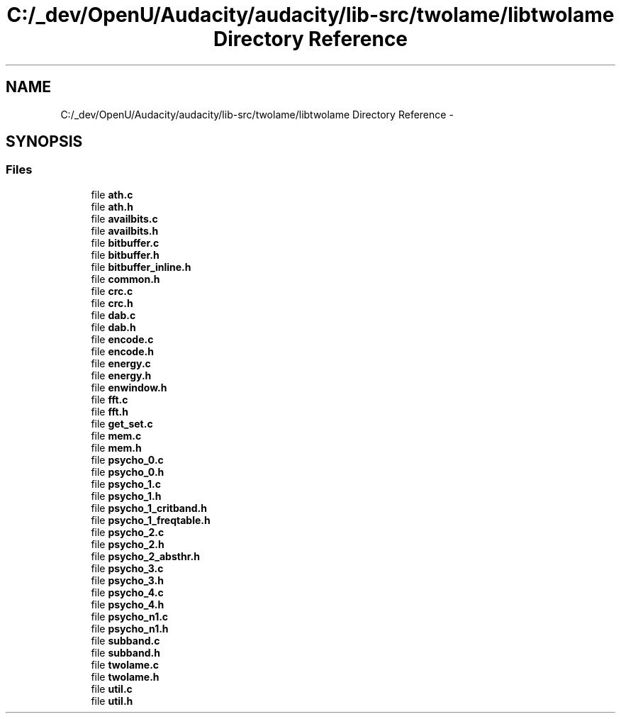 .TH "C:/_dev/OpenU/Audacity/audacity/lib-src/twolame/libtwolame Directory Reference" 3 "Thu Apr 28 2016" "Audacity" \" -*- nroff -*-
.ad l
.nh
.SH NAME
C:/_dev/OpenU/Audacity/audacity/lib-src/twolame/libtwolame Directory Reference \- 
.SH SYNOPSIS
.br
.PP
.SS "Files"

.in +1c
.ti -1c
.RI "file \fBath\&.c\fP"
.br
.ti -1c
.RI "file \fBath\&.h\fP"
.br
.ti -1c
.RI "file \fBavailbits\&.c\fP"
.br
.ti -1c
.RI "file \fBavailbits\&.h\fP"
.br
.ti -1c
.RI "file \fBbitbuffer\&.c\fP"
.br
.ti -1c
.RI "file \fBbitbuffer\&.h\fP"
.br
.ti -1c
.RI "file \fBbitbuffer_inline\&.h\fP"
.br
.ti -1c
.RI "file \fBcommon\&.h\fP"
.br
.ti -1c
.RI "file \fBcrc\&.c\fP"
.br
.ti -1c
.RI "file \fBcrc\&.h\fP"
.br
.ti -1c
.RI "file \fBdab\&.c\fP"
.br
.ti -1c
.RI "file \fBdab\&.h\fP"
.br
.ti -1c
.RI "file \fBencode\&.c\fP"
.br
.ti -1c
.RI "file \fBencode\&.h\fP"
.br
.ti -1c
.RI "file \fBenergy\&.c\fP"
.br
.ti -1c
.RI "file \fBenergy\&.h\fP"
.br
.ti -1c
.RI "file \fBenwindow\&.h\fP"
.br
.ti -1c
.RI "file \fBfft\&.c\fP"
.br
.ti -1c
.RI "file \fBfft\&.h\fP"
.br
.ti -1c
.RI "file \fBget_set\&.c\fP"
.br
.ti -1c
.RI "file \fBmem\&.c\fP"
.br
.ti -1c
.RI "file \fBmem\&.h\fP"
.br
.ti -1c
.RI "file \fBpsycho_0\&.c\fP"
.br
.ti -1c
.RI "file \fBpsycho_0\&.h\fP"
.br
.ti -1c
.RI "file \fBpsycho_1\&.c\fP"
.br
.ti -1c
.RI "file \fBpsycho_1\&.h\fP"
.br
.ti -1c
.RI "file \fBpsycho_1_critband\&.h\fP"
.br
.ti -1c
.RI "file \fBpsycho_1_freqtable\&.h\fP"
.br
.ti -1c
.RI "file \fBpsycho_2\&.c\fP"
.br
.ti -1c
.RI "file \fBpsycho_2\&.h\fP"
.br
.ti -1c
.RI "file \fBpsycho_2_absthr\&.h\fP"
.br
.ti -1c
.RI "file \fBpsycho_3\&.c\fP"
.br
.ti -1c
.RI "file \fBpsycho_3\&.h\fP"
.br
.ti -1c
.RI "file \fBpsycho_4\&.c\fP"
.br
.ti -1c
.RI "file \fBpsycho_4\&.h\fP"
.br
.ti -1c
.RI "file \fBpsycho_n1\&.c\fP"
.br
.ti -1c
.RI "file \fBpsycho_n1\&.h\fP"
.br
.ti -1c
.RI "file \fBsubband\&.c\fP"
.br
.ti -1c
.RI "file \fBsubband\&.h\fP"
.br
.ti -1c
.RI "file \fBtwolame\&.c\fP"
.br
.ti -1c
.RI "file \fBtwolame\&.h\fP"
.br
.ti -1c
.RI "file \fButil\&.c\fP"
.br
.ti -1c
.RI "file \fButil\&.h\fP"
.br
.in -1c
